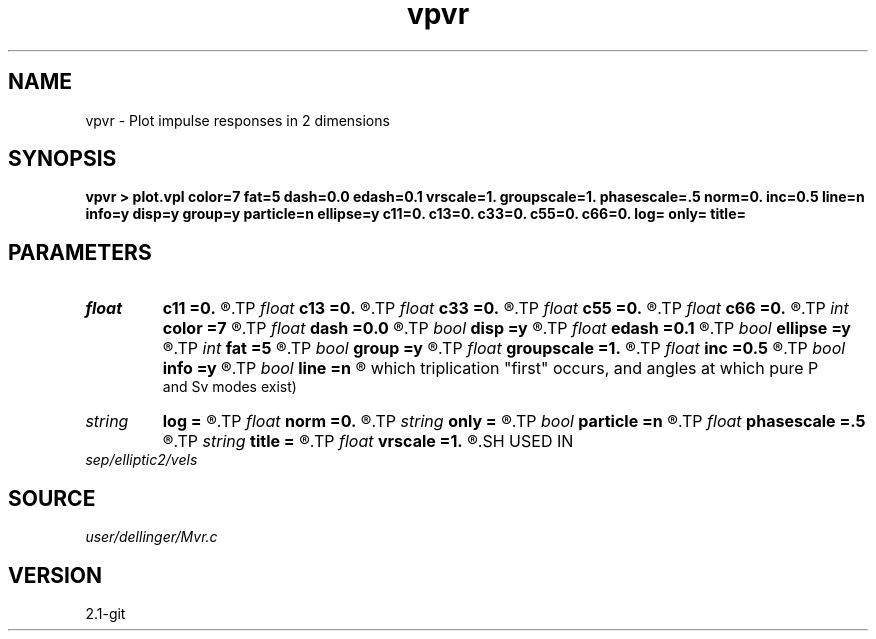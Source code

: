 .TH vpvr 1  "APRIL 2019" Madagascar "Madagascar Manuals"
.SH NAME
vpvr \- Plot impulse responses in 2 dimensions 
.SH SYNOPSIS
.B vpvr > plot.vpl color=7 fat=5 dash=0.0 edash=0.1 vrscale=1. groupscale=1. phasescale=.5 norm=0. inc=0.5 line=n info=y disp=y group=y particle=n ellipse=y c11=0. c13=0. c33=0. c55=0. c66=0. log= only= title=
.SH PARAMETERS
.PD 0
.TP
.I float  
.B c11
.B =0.
.R  
.TP
.I float  
.B c13
.B =0.
.R  
.TP
.I float  
.B c33
.B =0.
.R  
.TP
.I float  
.B c55
.B =0.
.R  
.TP
.I float  
.B c66
.B =0.
.R  
.TP
.I int    
.B color
.B =7
.R  
.TP
.I float  
.B dash
.B =0.0
.R  
.TP
.I bool   
.B disp
.B =y
.R  [y/n]	if n, give phase velocity instead of dispersion relation
.TP
.I float  
.B edash
.B =0.1
.R  	elliptical approximation dash
.TP
.I bool   
.B ellipse
.B =y
.R  [y/n]	if use elliptic approximation
.TP
.I int    
.B fat
.B =5
.R  
.TP
.I bool   
.B group
.B =y
.R  [y/n]	if n, give group slowness instead of group velocity
.TP
.I float  
.B groupscale
.B =1.
.R  	scales only the group stuff
.TP
.I float  
.B inc
.B =0.5
.R  	increment of phi sub w in degrees
.TP
.I bool   
.B info
.B =y
.R  [y/n]	if print in small letters the elastic constants across the top
.TP
.I bool   
.B line
.B =n
.R  [y/n]	if draw lines to indicate some important angles. (Angles at
     which triplication "first" occurs, and angles at which pure P
     and Sv modes exist)
.TP
.I string 
.B log
.B =
.R  
.TP
.I float  
.B norm
.B =0.
.R  
.TP
.I string 
.B only
.B =
.R  	(Pdisp, SVdisp, SHdisp, P, SV, SH)
.TP
.I bool   
.B particle
.B =n
.R  [y/n]	if show particle motion directions
.TP
.I float  
.B phasescale
.B =.5
.R  	scales only the phase stuff
.TP
.I string 
.B title
.B =
.R  
.TP
.I float  
.B vrscale
.B =1.
.R  	scales everything by a factor
.SH USED IN
.TP
.I sep/elliptic2/vels
.SH SOURCE
.I user/dellinger/Mvr.c
.SH VERSION
2.1-git
